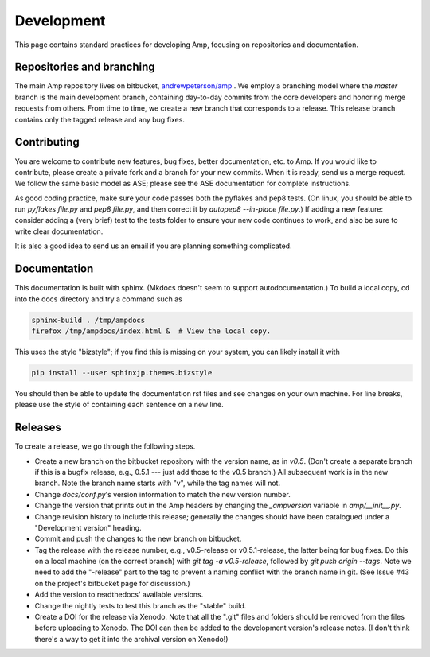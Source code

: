 .. _Develop:

==================================
Development
==================================

This page contains standard practices for developing Amp, focusing on repositories and documentation.

----------------------------------
Repositories and branching
----------------------------------

The main Amp repository lives on bitbucket, `andrewpeterson/amp <https://bitbucket.org/andrewpeterson/amp>`_ .
We employ a branching model where the `master` branch is the main development branch, containing day-to-day commits from the core developers and honoring merge requests from others.
From time to time, we create a new branch that corresponds to a release.
This release branch contains only the tagged release and any bug fixes.

   .. image:: _static/branches.svg
      :width: 400 px
      :align: center


----------------------------------
Contributing
----------------------------------

You are welcome to contribute new features, bug fixes, better documentation, etc. to Amp.
If you would like to contribute, please create a private fork and a branch for your new commits.
When it is ready, send us a merge request.
We follow the same basic model as ASE; please see the ASE documentation for complete instructions.

As good coding practice, make sure your code passes both the pyflakes and pep8 tests.
(On linux, you should be able to run `pyflakes file.py` and `pep8 file.py`, and then correct it by `autopep8 --in-place file.py`.)
If adding a new feature: consider adding a (very brief) test to the tests folder to ensure your new code continues to work, and also be sure to write clear documentation.

It is also a good idea to send us an email if you are planning something complicated.

----------------------------------
Documentation
----------------------------------

This documentation is built with sphinx.
(Mkdocs doesn't seem to support autodocumentation.)
To build a local copy, cd into the docs directory and try a command such as

.. code-block:: bash

   sphinx-build . /tmp/ampdocs
   firefox /tmp/ampdocs/index.html &  # View the local copy.

This uses the style "bizstyle"; if you find this is missing on your system, you can likely install it with

.. code-block:: bash

   pip install --user sphinxjp.themes.bizstyle


You should then be able to update the documentation rst files and see changes on your own machine.
For line breaks, please use the style of containing each sentence on a new line.

----------------------------------
Releases
----------------------------------

To create a release, we go through the following steps.

* Create a new branch on the bitbucket repository with the version name, as in `v0.5`. (Don't create a separate branch if this is a bugfix release, e.g., 0.5.1 --- just add those to the v0.5 branch.) All subsequent work is in the new branch. Note the branch name starts with "v", while the tag names will not.

* Change `docs/conf.py`'s version information to match the new version number.

* Change the version that prints out in the Amp headers by changing the `_ampversion` variable in `amp/__init__.py`.

* Change revision history to include this release; generally the changes should have been catalogued under a "Development version" heading.

* Commit and push the changes to the new branch on bitbucket.

* Tag the release with the release number, e.g., v0.5-release or v0.5.1-release, the latter being for bug fixes.
  Do this on a local machine (on the correct branch) with `git tag -a v0.5-release`, followed by `git push origin --tags`.
  Note we need to add the "-release" part to the tag to prevent a naming conflict with the branch name in git.
  (See Issue #43 on the project's bitbucket page for discussion.)

* Add the version to readthedocs' available versions.

* Change the nightly tests to test this branch as the "stable" build.

* Create a DOI for the release via Xenodo. Note that all the ".git" files and folders should be removed from the files before uploading to Xenodo. The DOI can then be added to the development version's release notes. (I don't think there's a way to get it into the archival version on Xenodo!)
